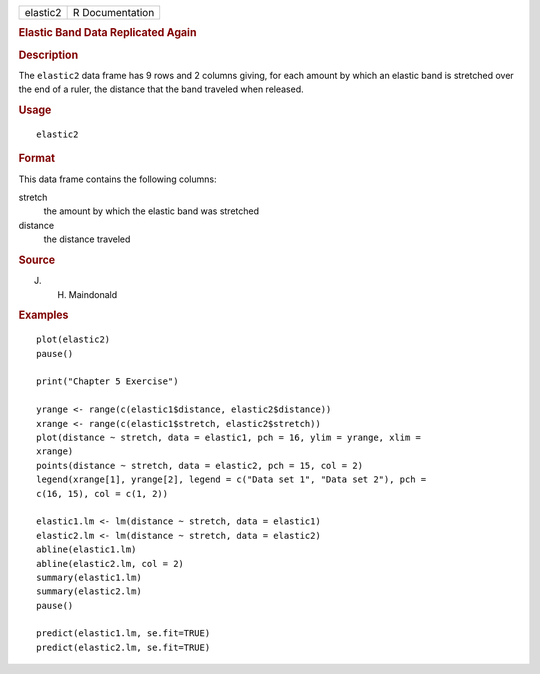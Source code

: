 .. container::

   ======== ===============
   elastic2 R Documentation
   ======== ===============

   .. rubric:: Elastic Band Data Replicated Again
      :name: elastic-band-data-replicated-again

   .. rubric:: Description
      :name: description

   The ``elastic2`` data frame has 9 rows and 2 columns giving, for each
   amount by which an elastic band is stretched over the end of a ruler,
   the distance that the band traveled when released.

   .. rubric:: Usage
      :name: usage

   ::

      elastic2

   .. rubric:: Format
      :name: format

   This data frame contains the following columns:

   stretch
      the amount by which the elastic band was stretched

   distance
      the distance traveled

   .. rubric:: Source
      :name: source

   J. H. Maindonald

   .. rubric:: Examples
      :name: examples

   ::

      plot(elastic2)
      pause()

      print("Chapter 5 Exercise")

      yrange <- range(c(elastic1$distance, elastic2$distance))
      xrange <- range(c(elastic1$stretch, elastic2$stretch))
      plot(distance ~ stretch, data = elastic1, pch = 16, ylim = yrange, xlim = 
      xrange)
      points(distance ~ stretch, data = elastic2, pch = 15, col = 2)
      legend(xrange[1], yrange[2], legend = c("Data set 1", "Data set 2"), pch = 
      c(16, 15), col = c(1, 2))

      elastic1.lm <- lm(distance ~ stretch, data = elastic1)
      elastic2.lm <- lm(distance ~ stretch, data = elastic2)
      abline(elastic1.lm)
      abline(elastic2.lm, col = 2)
      summary(elastic1.lm)
      summary(elastic2.lm)
      pause()

      predict(elastic1.lm, se.fit=TRUE)
      predict(elastic2.lm, se.fit=TRUE)
